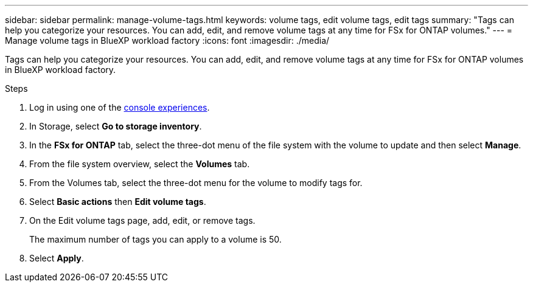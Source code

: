 ---
sidebar: sidebar
permalink: manage-volume-tags.html
keywords: volume tags, edit volume tags, edit tags
summary: "Tags can help you categorize your resources. You can add, edit, and remove volume tags at any time for FSx for ONTAP volumes." 
---
= Manage volume tags in BlueXP workload factory
:icons: font
:imagesdir: ./media/

[.lead]
Tags can help you categorize your resources. You can add, edit, and remove volume tags at any time for FSx for ONTAP volumes in BlueXP workload factory. 

.Steps
. Log in using one of the link:https://docs.netapp.com/us-en/workload-setup-admin/console-experiences.html[console experiences^].
. In Storage, select *Go to storage inventory*. 
. In the *FSx for ONTAP* tab, select the three-dot menu of the file system with the volume to update and then select *Manage*.
. From the file system overview, select the *Volumes* tab. 
. From the Volumes tab, select the three-dot menu for the volume to modify tags for. 
. Select *Basic actions* then *Edit volume tags*. 
. On the Edit volume tags page, add, edit, or remove tags. 
+
The maximum number of tags you can apply to a volume is 50.
. Select *Apply*. 
